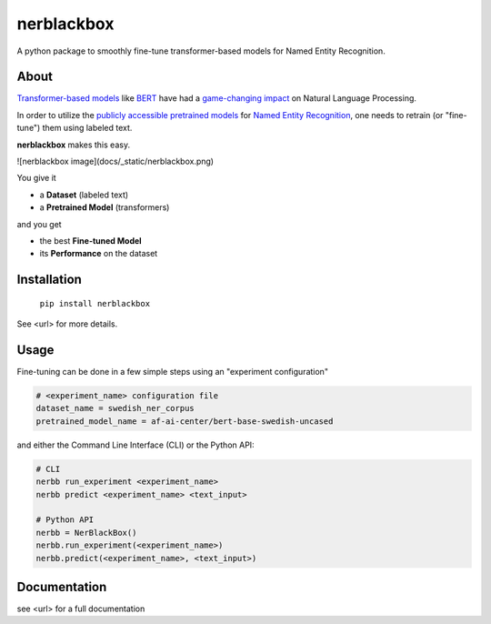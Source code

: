 ===========
nerblackbox
===========

A python package to smoothly fine-tune transformer-based models for Named Entity Recognition.

About
=====

`Transformer-based models <https://arxiv.org/abs/1706.03762>`_ like `BERT <https://arxiv.org/abs/1810.04805>`_ have had a `game-changing impact <https://paperswithcode.com/task/language-modelling>`_ on Natural Language Processing.

In order to utilize the `publicly accessible pretrained models <https://huggingface.co/transformers/pretrained_models.html>`_ for
`Named Entity Recognition <https://en.wikipedia.org/wiki/Named-entity_recognition>`_,
one needs to retrain (or "fine-tune") them using labeled text.

**nerblackbox** makes this easy.

![nerblackbox image](docs/_static/nerblackbox.png)

You give it

- a **Dataset** (labeled text)
- a **Pretrained Model** (transformers)

and you get

- the best **Fine-tuned Model**
- its **Performance** on the dataset


Installation
============

    ``pip install nerblackbox``

See <url> for more details.

Usage
=====

Fine-tuning can be done in a few simple steps using an "experiment configuration"

.. code-block:: python

   # <experiment_name> configuration file
   dataset_name = swedish_ner_corpus
   pretrained_model_name = af-ai-center/bert-base-swedish-uncased

and either the Command Line Interface (CLI) or the Python API:

.. code-block:: python

   # CLI
   nerbb run_experiment <experiment_name>
   nerbb predict <experiment_name> <text_input>

   # Python API
   nerbb = NerBlackBox()
   nerbb.run_experiment(<experiment_name>)
   nerbb.predict(<experiment_name>, <text_input>)

Documentation
=============

see <url> for a full documentation
